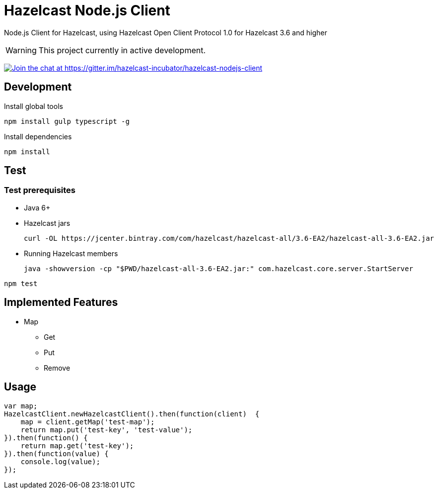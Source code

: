 [[hazelcast-nodejs-client]]
= Hazelcast Node.js Client
:icon: font

Node.js Client for Hazelcast, using Hazelcast Open Client Protocol 1.0 for Hazelcast 3.6 and higher

WARNING: This project currently in active development.

https://gitter.im/hazelcast-incubator/hazelcast-nodejs-client?utm_source=badge&utm_medium=badge&utm_campaign=pr-badge&utm_content=badge[image:https://badges.gitter.im/Join%20Chat.svg[Join the chat at https://gitter.im/hazelcast-incubator/hazelcast-nodejs-client]]

== Development

.Install global tools
----
npm install gulp typescript -g
----

.Install dependencies
----
npm install
----

== Test

=== Test prerequisites

* Java 6+
* Hazelcast jars
+

----
curl -OL https://jcenter.bintray.com/com/hazelcast/hazelcast-all/3.6-EA2/hazelcast-all-3.6-EA2.jar
----
* Running Hazelcast members

+
----
java -showversion -cp "$PWD/hazelcast-all-3.6-EA2.jar:" com.hazelcast.core.server.StartServer
----


----
npm test
----

== Implemented Features

* Map
** Get
** Put
** Remove

== Usage

[source,javascript]
----
var map;
HazelcastClient.newHazelcastClient().then(function(client)  {
    map = client.getMap('test-map');
    return map.put('test-key', 'test-value');
}).then(function() {
    return map.get('test-key');
}).then(function(value) {
    console.log(value);
});
----
